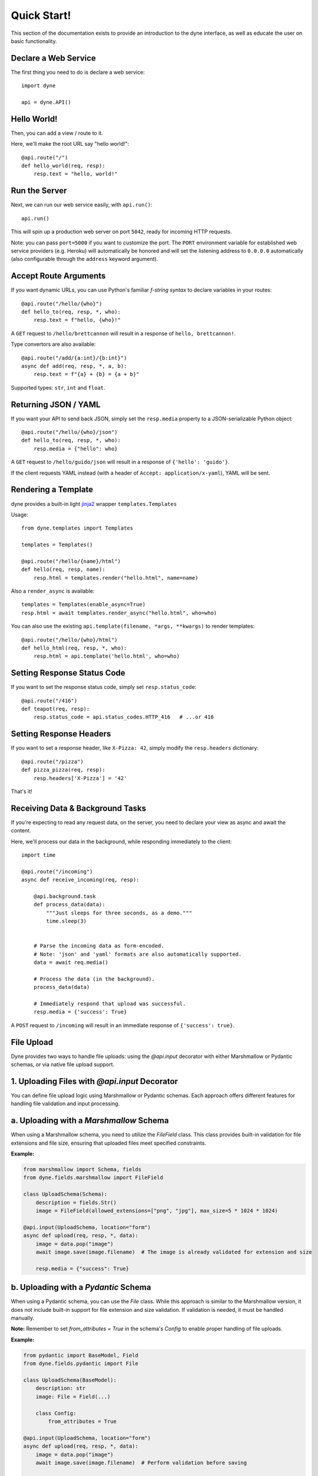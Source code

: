 Quick Start!
============

This section of the documentation exists to provide an introduction to the dyne interface,
as well as educate the user on basic functionality.


Declare a Web Service
---------------------

The first thing you need to do is declare a web service::

    import dyne

    api = dyne.API()

Hello World!
------------

Then, you can add a view / route to it.

Here, we'll make the root URL say "hello world!"::

    @api.route("/")
    def hello_world(req, resp):
        resp.text = "hello, world!"

Run the Server
--------------

Next, we can run our web service easily, with ``api.run()``::

    api.run()

This will spin up a production web server on port ``5042``, ready for incoming HTTP requests.

Note: you can pass ``port=5000`` if you want to customize the port. The ``PORT`` environment variable for established web service providers (e.g. Heroku) will automatically be honored and will set the listening address to ``0.0.0.0`` automatically (also configurable through the ``address`` keyword argument).


Accept Route Arguments
----------------------

If you want dynamic URLs, you can use Python's familiar *f-string syntax* to declare variables in your routes::

    @api.route("/hello/{who}")
    def hello_to(req, resp, *, who):
        resp.text = f"hello, {who}!"

A ``GET`` request to ``/hello/brettcannon`` will result in a response of ``hello, brettcannon!``.

Type convertors are also available::

    @api.route("/add/{a:int}/{b:int}")
    async def add(req, resp, *, a, b):
        resp.text = f"{a} + {b} = {a + b}"

Supported types: ``str``, ``int`` and ``float``.

Returning JSON / YAML
---------------------

If you want your API to send back JSON, simply set the ``resp.media`` property to a JSON-serializable Python object::


    @api.route("/hello/{who}/json")
    def hello_to(req, resp, *, who):
        resp.media = {"hello": who}

A ``GET`` request to ``/hello/guido/json`` will result in a response of ``{'hello': 'guido'}``.

If the client requests YAML instead (with a header of ``Accept: application/x-yaml``), YAML will be sent.

Rendering a Template
--------------------

dyne provides a built-in light `jinja2 <http://jinja.pocoo.org/docs/>`_ wrapper ``templates.Templates``

Usage::

  from dyne.templates import Templates

  templates = Templates()

  @api.route("/hello/{name}/html")
  def hello(req, resp, name):
      resp.html = templates.render("hello.html", name=name)


Also a ``render_async`` is available::

    templates = Templates(enable_async=True)
    resp.html = await templates.render_async("hello.html", who=who)

You can also use the existing ``api.template(filename, *args, **kwargs)`` to render templates::

    @api.route("/hello/{who}/html")
    def hello_html(req, resp, *, who):
        resp.html = api.template('hello.html', who=who)


Setting Response Status Code
----------------------------

If you want to set the response status code, simply set ``resp.status_code``::

    @api.route("/416")
    def teapot(req, resp):
        resp.status_code = api.status_codes.HTTP_416   # ...or 416


Setting Response Headers
------------------------

If you want to set a response header, like ``X-Pizza: 42``, simply modify the ``resp.headers`` dictionary::

    @api.route("/pizza")
    def pizza_pizza(req, resp):
        resp.headers['X-Pizza'] = '42'

That's it!


Receiving Data & Background Tasks
---------------------------------

If you're expecting to read any request data, on the server, you need to declare your view as async and await the content.

Here, we'll process our data in the background, while responding immediately to the client::

    import time

    @api.route("/incoming")
    async def receive_incoming(req, resp):

        @api.background.task
        def process_data(data):
            """Just sleeps for three seconds, as a demo."""
            time.sleep(3)


        # Parse the incoming data as form-encoded.
        # Note: 'json' and 'yaml' formats are also automatically supported.
        data = await req.media()

        # Process the data (in the background).
        process_data(data)

        # Immediately respond that upload was successful.
        resp.media = {'success': True}

A ``POST`` request to ``/incoming`` will result in an immediate response of ``{'success': true}``.


File Upload
-----------

Dyne provides two ways to handle file uploads: using the `@api.input` decorator with either Marshmallow or Pydantic schemas, 
or via native file upload support.

1. Uploading Files with `@api.input` Decorator
----------------------------------------------

You can define file upload logic using Marshmallow or Pydantic schemas. 
Each approach offers different features for handling file validation and input processing.

a. Uploading with a `Marshmallow` Schema
----------------------------------------

When using a Marshmallow schema, you need to utilize the `FileField` class. 
This class provides built-in validation for file extensions and file size, 
ensuring that uploaded files meet specified constraints.

**Example:**

.. code-block:: python

    from marshmallow import Schema, fields
    from dyne.fields.marshmallow import FileField

    class UploadSchema(Schema):
        description = fields.Str()
        image = FileField(allowed_extensions=["png", "jpg"], max_size=5 * 1024 * 1024)

    @api.input(UploadSchema, location="form")
    async def upload(req, resp, *, data):
        image = data.pop("image")
        await image.save(image.filename)  # The image is already validated for extension and size

        resp.media = {"success": True}


b. Uploading with a `Pydantic` Schema
-------------------------------------

When using a Pydantic schema, you can use the `File` class. While this approach is similar to the Marshmallow version, 
it does not include built-in support for file extension and size validation. 
If validation is needed, it must be handled manually.

**Note:** Remember to set `from_attributes = True` in the schema's `Config` to enable proper handling of file uploads.

**Example:**

.. code-block:: python

    from pydantic import BaseModel, Field
    from dyne.fields.pydantic import File

    class UploadSchema(BaseModel):
        description: str
        image: File = Field(...)

        class Config:
            from_attributes = True

    @api.input(UploadSchema, location="form")
    async def upload(req, resp, *, data):
        image = data.pop("image")
        await image.save(image.filename)  # Perform validation before saving

        resp.media = {"success": True}


2. Native File Upload Support
-----------------------------

Dyne also offers native support for file uploads without requiring schemas. 
This approach allows for easy handling of files, including background tasks for processing the uploaded content.

**Example:**

.. code-block:: python

    @api.route("/")
    async def upload_file(req, resp):

        @api.background.task
        def process_data(data):
            with open('./{}'.format(data['file']['filename']), 'w') as f:
                f.write(data['file']['content'].decode('utf-8'))

        data = await req.media(format='files')
        process_data(data)
        resp.media = {'success': 'ok'}


You can send a file easily with `requests`.

**Example:**

.. code-block:: python

    import requests

    data = {'file': ('hello.txt', 'hello, world!', 'text/plain')}
    r = requests.post('http://127.0.0.1:8210/file', files=data)

    print(r.text)

This sends a file named `hello.txt` with the content `"hello, world!"` to the specified API endpoint.

